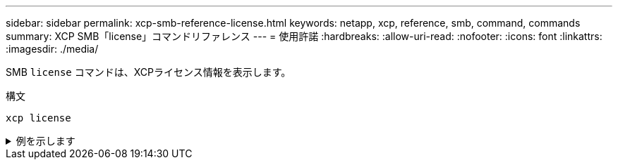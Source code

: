 ---
sidebar: sidebar 
permalink: xcp-smb-reference-license.html 
keywords: netapp, xcp, reference, smb, command, commands 
summary: XCP SMB「license」コマンドリファレンス 
---
= 使用許諾
:hardbreaks:
:allow-uri-read: 
:nofooter: 
:icons: font
:linkattrs: 
:imagesdir: ./media/


[role="lead"]
SMB `license` コマンドは、XCPライセンス情報を表示します。

.構文
[source, cli]
----
xcp license
----
.例を示します
[%collapsible]
====
[listing]
----
C:\Users\Administrator\Desktop\xcp>xcp license
xcp license
XCP <version>; (c) yyyy NetApp, Inc.; Licensed to XXX [NetApp Inc] until Mon Dec 31 00:00:00 yyyy
License type: SANDBOX
License status: ACTIVE
Customer name: N/A
Project number: N/A
Offline Host: Yes
Send statistics: No
Host activation date: N/A
License management URL: https://xcp.netapp.com
----
====